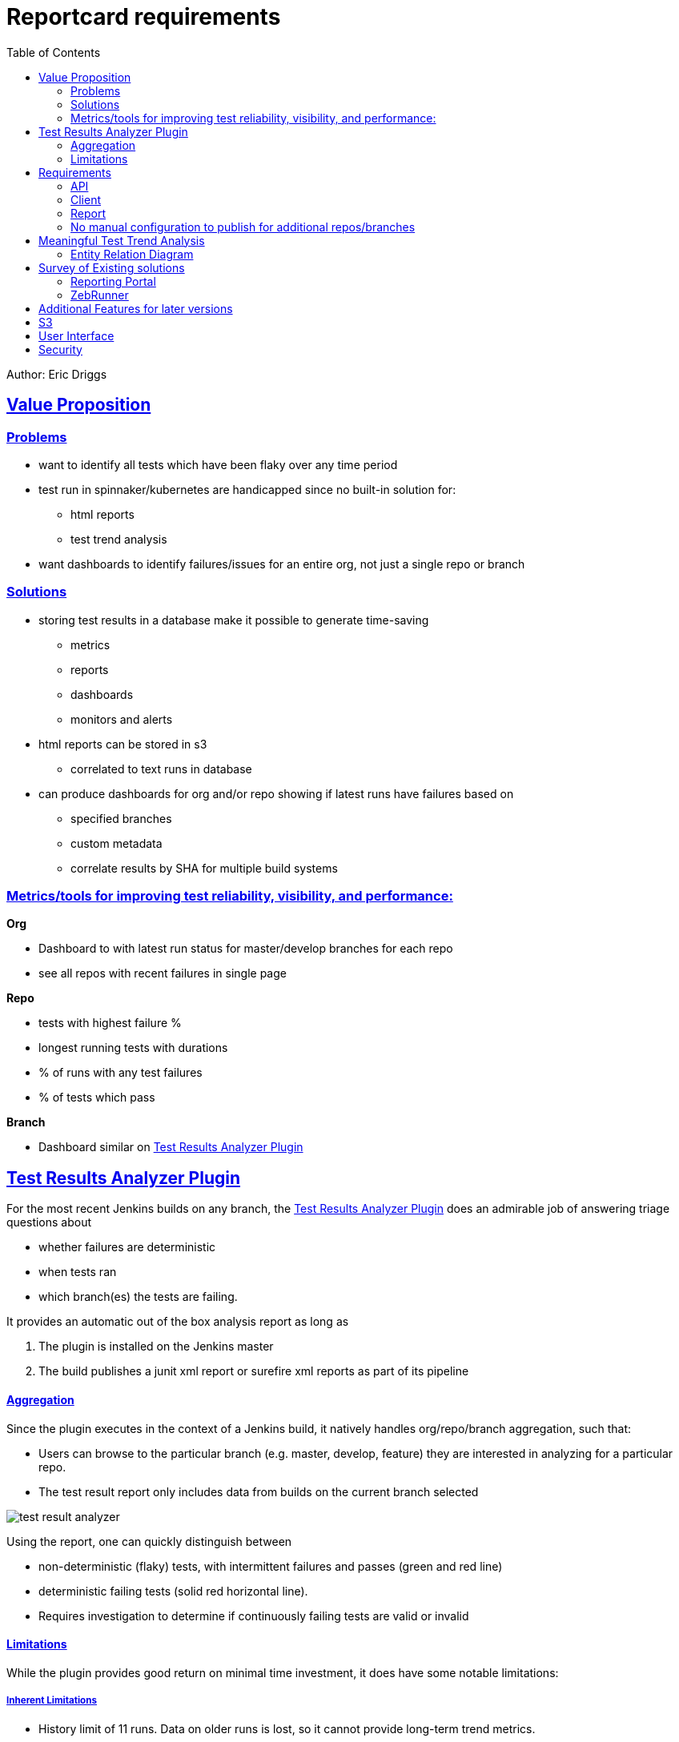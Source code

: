 = Reportcard requirements
:table-caption!:
:toc: macro
:hide-uri-scheme:
:sectlinks:

toc::[]


Author: Eric Driggs

== Value Proposition

=== Problems

* want to identify all tests which have been flaky over any time period

* test run in spinnaker/kubernetes are handicapped since no built-in solution for:
** html reports
** test trend analysis

* want dashboards to identify failures/issues for an entire org, not just a single repo or branch

=== Solutions
* storing test results in a database make it possible to generate time-saving
** metrics
** reports
** dashboards
** monitors and alerts

* html reports can be stored in s3
** correlated to text runs in database

* can produce dashboards for org and/or repo showing if latest runs have failures based on
** specified branches
** custom metadata
** correlate results by SHA for multiple build systems


=== Metrics/tools for improving test reliability, visibility, and performance:

*Org*

* Dashboard to with latest run status for master/develop branches for each repo
* see all repos with recent failures in single page

*Repo*

* tests with highest failure %
* longest running tests with durations
* % of runs with any test failures
* % of tests which pass

*Branch*

* Dashboard similar on <<Test Results Analyzer Plugin>>

== Test Results Analyzer Plugin

For the most recent Jenkins builds on any branch, the https://plugins.jenkins.io/test-results-analyzer/[Test Results Analyzer Plugin] does an admirable job of answering triage questions about

* whether failures are deterministic
* when tests ran
* which branch(es) the tests are failing.

It provides an automatic out of the box analysis report as long as

1. The plugin is installed on the Jenkins master

2. The build publishes a junit xml report or surefire xml reports as part of its pipeline

==== Aggregation

Since the plugin executes in the context of a Jenkins build, it natively handles org/repo/branch aggregation, such that:

* Users can browse to the particular branch (e.g. master, develop, feature) they are interested in analyzing for a particular repo.

* The test result report only includes data from builds on the current branch selected

image::images/test-result-analyzer.png[]

Using the report, one can quickly distinguish between

* non-deterministic (flaky) tests, with intermittent failures and passes (green and red line)
* deterministic failing tests (solid red horizontal line).
* Requires investigation to determine if continuously failing tests are valid or invalid

==== Limitations

While the plugin provides good return on minimal time investment, it does have some notable limitations:

===== Inherent Limitations

* History limit of 11 runs. Data on older runs is lost, so it cannot provide long-term trend metrics.
* No custom metrics / you are limited to the default report
* Not a standalone service, so only works for Jenkins jobs. (Unable to support Spinnaker/Kubernetes jobs)

===== Usability Annoyances

* Can't filter out tests without failures or sort tests by # of failures, so may require repeated scrolling to find which tests are failing.
* Automatically "rolls up" all tests for the same suite, requiring user to click each suite to see failing test cases

== Requirements

---
=== API

* Support publishing test result data in JUnit and Surefire XML formats
* Should be able to POST from both Jenkins and Spinnaker
* Should have payload for metadata to support aggregation and meaningful filtering (e.g. branch) for any build system
** should support flexible metadata for job context allowing arbitrary filtering
* Should support publishing html test reports
* Have Api for getting test trend results
* query parameter for # of runs to aggregate

=== Client

* make it easy to publish data from Jenkins or Spinnaker
* have minimal runtime dependencies (java ok)

=== Report

* Similar to test results analzyer plugin report
* Show trend results for each test (by name)
* Distinguish between tests with the same name in different test suites
* Support filtering data so only show trend for requested branch
* Initial version JSON only, later also in HTML
* HTML is easier for tester usability
* JSON has advantages for dashboards and metrics
* Support option to filter out tests which have not seen failure
* Show overall test metrics for requested # of builds/runs
* % of tests passed
* % of builds where all tests passed

=== No manual configuration to publish for additional repos/branches

* Support POST data for any combination of org/repo/branch/sha without any manual configuration
* Must support filtering based on parameters so only relevant data can be aggregated
** (e.g. only show data for requested branch)


== Meaningful Test Trend Analysis

Test trend analysis would be meaningful across builds for a particular context/stage, e.g.

|===
|Org |MyOrg
|Repo |MyRepo 
|Branch |develop 
|Sha |* 
|Job | { "host": "https://www.foo.com" }
|Run |* 
|stage |api-test 
|===

=== Entity Relation Diagram



== Survey of Existing solutions

=== Reporting Portal

* Very slow, both navigation and at report level
* Limited aggregation. (Jobs not grouped by branch.)
* Dashboards and reports must be configured manually
* Not branch-aware (requires manual actions per branch)

=== ZebRunner

* No native aggregation in data model
* Only table with org/repo data is SCM which is not first-normal form
* org data duplicated
* No branch field
* only has foreign key to users table (uncorrelated to jobs)
* Unable to natively support browsing from org -&gt; repo -&gt; branch
* Would require significant schema modification to support aggregation
* Would require manual or scripted action to simulate aggregation

== Additional Features for later versions

== S3

* publish html reports and logs to s3
* database model should be expanded to support html and logs (additional file types?)
* should account for s3 object expiration through lifecycle using prefixes

== User Interface

* initial version will be json only endpoints
* future versions should have a UI, especially for test trends, similar to jenkins test result analyzer

== Security

* security milestone 1 can use basic auth
* security milestone 2 should issue expirable tokens, e.g. JWT with 2 hour expiration
* security milestone 3 should have multiple permission levels/roles
* view
* post
* admin
